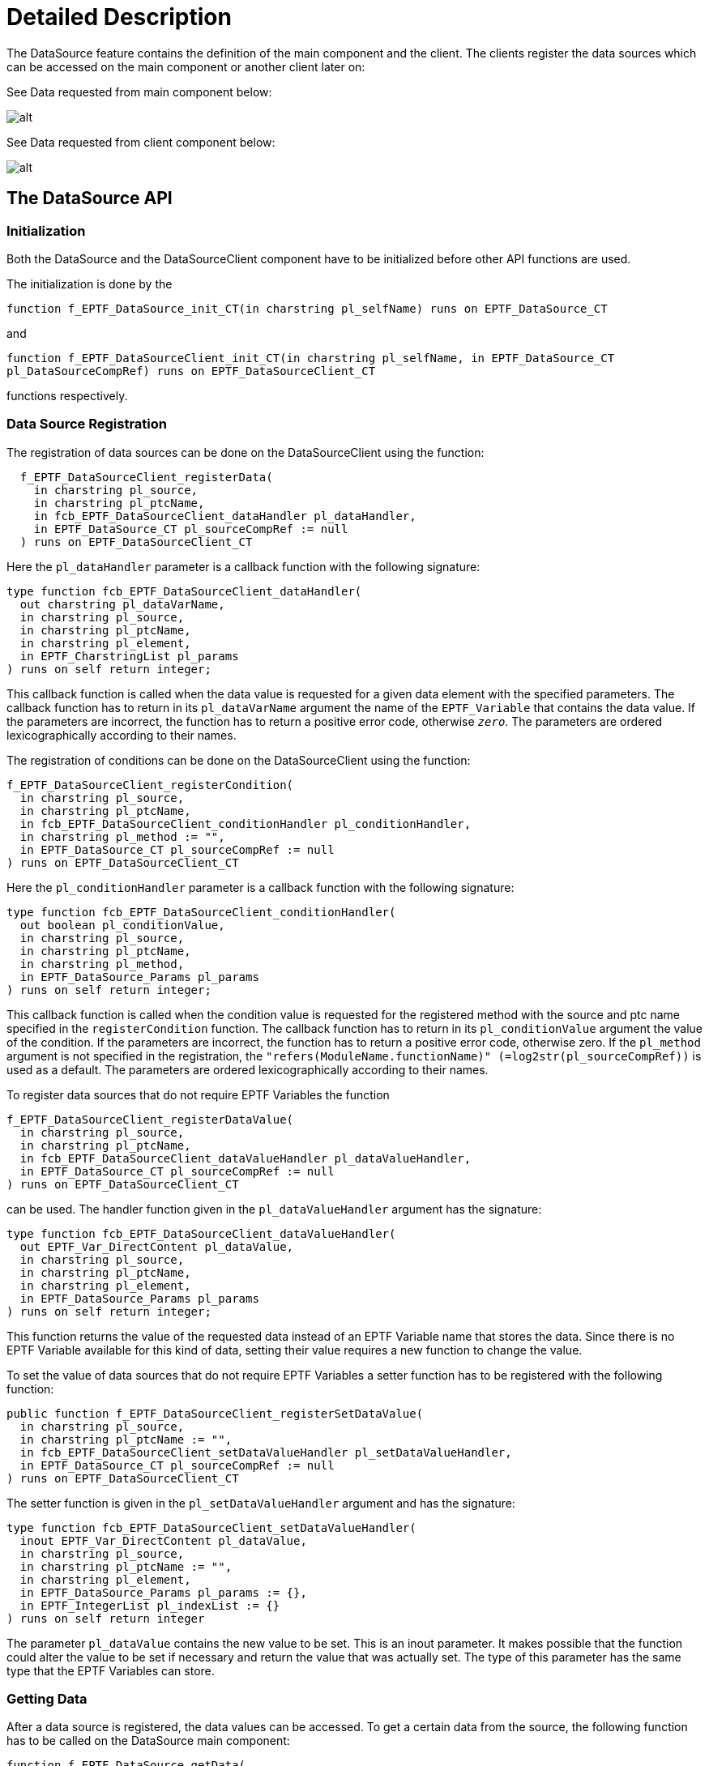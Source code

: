 = Detailed Description

The DataSource feature contains the definition of the main component and the client. The clients register the data sources which can be accessed on the main component or another client later on:

See Data requested from main component below:

image:images/Data_requested_from_main_component.png[alt]

See Data requested from client component below:

image:images/Data_requested_from_client_component.png[alt]

== The DataSource API

=== Initialization

Both the DataSource and the DataSourceClient component have to be initialized before other API functions are used.

The initialization is done by the

`function f_EPTF_DataSource_init_CT(in charstring pl_selfName) runs on EPTF_DataSource_CT`

and

`function f_EPTF_DataSourceClient_init_CT(in charstring pl_selfName, in EPTF_DataSource_CT pl_DataSourceCompRef) runs on EPTF_DataSourceClient_CT`

functions respectively.

=== Data Source Registration

The registration of data sources can be done on the DataSourceClient using the function:

[source]
----
  f_EPTF_DataSourceClient_registerData(
    in charstring pl_source,
    in charstring pl_ptcName,
    in fcb_EPTF_DataSourceClient_dataHandler pl_dataHandler,
    in EPTF_DataSource_CT pl_sourceCompRef := null
  ) runs on EPTF_DataSourceClient_CT
----

Here the `pl_dataHandler` parameter is a callback function with the following signature:

[source]
----
type function fcb_EPTF_DataSourceClient_dataHandler(
  out charstring pl_dataVarName,
  in charstring pl_source,
  in charstring pl_ptcName,
  in charstring pl_element,
  in EPTF_CharstringList pl_params
) runs on self return integer;
----

This callback function is called when the data value is requested for a given data element with the specified parameters. The callback function has to return in its `pl_dataVarName` argument the name of the `EPTF_Variable` that contains the data value. If the parameters are incorrect, the function has to return a positive error code, otherwise `_zero_`. The parameters are ordered lexicographically according to their names.

The registration of conditions can be done on the DataSourceClient using the function:

[source]
----
f_EPTF_DataSourceClient_registerCondition(
  in charstring pl_source,
  in charstring pl_ptcName,
  in fcb_EPTF_DataSourceClient_conditionHandler pl_conditionHandler,
  in charstring pl_method := "",
  in EPTF_DataSource_CT pl_sourceCompRef := null
) runs on EPTF_DataSourceClient_CT
----

Here the `pl_conditionHandler` parameter is a callback function with the following signature:

[source]
----
type function fcb_EPTF_DataSourceClient_conditionHandler(
  out boolean pl_conditionValue,
  in charstring pl_source,
  in charstring pl_ptcName,
  in charstring pl_method,
  in EPTF_DataSource_Params pl_params
) runs on self return integer;
----

This callback function is called when the condition value is requested for the registered method with the source and ptc name specified in the `registerCondition` function. The callback function has to return in its `pl_conditionValue` argument the value of the condition. If the parameters are incorrect, the function has to return a positive error code, otherwise zero. If the `pl_method` argument is not specified in the registration, the `"refers(ModuleName.functionName)" (=log2str(pl_sourceCompRef))` is used as a default. The parameters are ordered lexicographically according to their names.

To register data sources that do not require EPTF Variables the function

[source]
----
f_EPTF_DataSourceClient_registerDataValue(
  in charstring pl_source,
  in charstring pl_ptcName,
  in fcb_EPTF_DataSourceClient_dataValueHandler pl_dataValueHandler,
  in EPTF_DataSource_CT pl_sourceCompRef := null
) runs on EPTF_DataSourceClient_CT
----

can be used. The handler function given in the `pl_dataValueHandler` argument has the signature:

[source]
----
type function fcb_EPTF_DataSourceClient_dataValueHandler(
  out EPTF_Var_DirectContent pl_dataValue,
  in charstring pl_source,
  in charstring pl_ptcName,
  in charstring pl_element,
  in EPTF_DataSource_Params pl_params
) runs on self return integer;
----

This function returns the value of the requested data instead of an EPTF Variable name that stores the data. Since there is no EPTF Variable available for this kind of data, setting their value requires a new function to change the value.

To set the value of data sources that do not require EPTF Variables a setter function has to be registered with the following function:

[source]
----
public function f_EPTF_DataSourceClient_registerSetDataValue(
  in charstring pl_source,
  in charstring pl_ptcName := "",
  in fcb_EPTF_DataSourceClient_setDataValueHandler pl_setDataValueHandler,
  in EPTF_DataSource_CT pl_sourceCompRef := null
) runs on EPTF_DataSourceClient_CT
----

The setter function is given in the `pl_setDataValueHandler` argument and has the signature:

[source]
----
type function fcb_EPTF_DataSourceClient_setDataValueHandler(
  inout EPTF_Var_DirectContent pl_dataValue,
  in charstring pl_source,
  in charstring pl_ptcName := "",
  in charstring pl_element,
  in EPTF_DataSource_Params pl_params := {},
  in EPTF_IntegerList pl_indexList := {}
) runs on self return integer
----

The parameter `pl_dataValue` contains the new value to be set. This is an inout parameter. It makes possible that the function could alter the value to be set if necessary and return the value that was actually set. The type of this parameter has the same type that the EPTF Variables can store.

=== Getting Data

After a data source is registered, the data values can be accessed. To get a certain data from the source, the following function has to be called on the DataSource main component:

[source]
----
function f_EPTF_DataSource_getData(
  out charstring pl_dataVarName,
  in charstring pl_source,
  in charstring pl_ptcName,
  in charstring pl_element,
  in EPTF_CharstringList pl_params := {},
  in EPTF_Var_SubscriptionMode pl_subscriptionMode := tsp_EPTF_DataSource_subscriptionMode,
  in integer pl_refreshRate := tsp_EPTF_DataSource_refreshRate
) runs on EPTF_DataSource_CT return integer
----

The corresponding function on the DataSourceClient component:

[source]
----
function f_EPTF_DataSourceClient_getData(
  out charstring pl_dataVarName,
  in charstring pl_source,
  in charstring pl_ptcName := "",
  in charstring pl_element,
  in EPTF_DataSource_Params pl_params := {},
  in EPTF_Var_SubscriptionMode pl_subscriptionMode := tsp_EPTF_DataSource_subscriptionMode,
  in integer pl_refreshRate := tsp_EPTF_DataSource_refreshRate,
  in EPTF_DataSource_CT pl_sourceCompRef := null
) runs on EPTF_DataSourceClient_CT return integer
----

The data source can be selected by the `pl_source` and the `pl_ptcName` arguments. The actual data element can be specified by the `pl_element` and `pl_params` arguments. These functions create a variable that is subscribed automatically in the background to the variable on the DataSourceClient component which published the data with the specified subscription mode and refresh rate. The functions return the name of this variable in the `pl_dataVarName` argument. The variable contains the value of the data. In case the parameters are invalid or no data source exists, the functions return a nonzero return value. If the return value is zero, it means that the returned variable name is valid and the function call was successful.

On the DataSourceClient component the parameter `pl_sourceCompRef` specifies the DataSource component which is used to request the data from. If only one DataSource component was used during the registration this parameter can be omitted: this component will be used to get the data by default.

These functions can be called with the same arguments more than once. In this case, the variable name is retrieved from a database.

==== Built-In Data Elements

The DataSource feature provides data elements, iterators and conditions. The source ID for these built-in data is "DataSource".

DataSource provides the following built-in data elements:

* `"Sources"` - returns the variable that contains the list of registered data sources. Usage: `pl_source:=”DataSource”, pl_element:="Sources"` and no parameters should be specified in `pl_params`. The DataSource itself is present in the list even if no other data sources are registered. Each time a new DataSource client registration is performed the new source is added to the list if it is not there already. An example value of the variable: `{"DataSource","ExecCtrl"}`

* `"PTCs"` - Data source keeps track of registered PTCs for all source types. Usage: `pl_source:="DataSource", pl_element:="PTCs"` and there has to be one parameter in `pl_params` with name "Source" and the requested source type (for example: `"StatHandler"`) in the parameter value. The returned variable contains a list of PTC names that have been registered with the specified data source type. If no PTCs were registered yet, the variable’s value will be an empty charstring list.

=== Checking the Existence of Data Elements

After a data source is registered, the data values can be accessed. To check if a data element is present, the following function can be used on the DataSource component:

[source]
----
function f_EPTF_DataSource_checkData(
  out charstring pl_dataVarName,
  in charstring pl_source,
  in charstring pl_ptcName := "",
  in charstring pl_element,
  in EPTF_DataSource_Params pl_params := {}
) runs on EPTF_DataSource_CT return integer
----

The corresponding function on the DataSourceClient component is:

[source]
----
function f_EPTF_DataSourceClient_checkData(
  out charstring pl_dataVarName,
  in charstring pl_source,
  in charstring pl_ptcName := "",
  in charstring pl_element,
  in EPTF_DataSource_Params pl_params := {},
  in EPTF_DataSource_CT pl_sourceCompRef := null
) runs on EPTF_DataSourceClient_CT return integer
----

The parameters of these functions are similar to the `getData` functions.

These functions check if the given data source was registered, the specified data element is valid and that the variable that stores its value exists on the owner component (DataSourceClient).

These functions do not create the variable on the local component, that is they do not perform a subscription to the owner of the data even if it exists. The functions return a non-zero error code if the dataSource is not found by some reason. Zero error code means that the dataSource is available.

=== Getting Conditions

After a condition is registered, the value of the condition can be accessed. To get a certain condition from the source, the following function has to be called on the DataSource main component:

[source]
----
function f_EPTF_DataSource_getCondition(
  out boolean pl_conditionValue,
  in charstring pl_source,
  in charstring pl_ptcName := "",
  in charstring pl_method,
in EPTF_DataSource_Params pl_params := {}
) runs on EPTF_DataSource_CT return integer
----

The condition can be selected by the `pl_source` and the `pl_ptcName` arguments. The actual condition can be specified by the `pl_method` and `pl_params` arguments.

==== Built-In Conditions

The DataSource feature itself provides built-in conditions. The source ID is the same as for the data elements. The method names are the followings (the name of the parameters does not matter):

* "==": Checks if the value of the two specified parameters are equal,
* "!=": returns true if the two parameters are not equal
* ">": returns true if the first of the two float parameters is greater than the first
* ">=": returns true if the first float parameter is greater or equal than the second
* "<": returns true if the second float parameter is greater than the first
* "<=": returns true if the second float parameter is greater or equal than the first
* `"match"`: returns true if the if the first parameter matches with the second parameter pattern
* `"not match"`: returns true if the if the first parameter does not match with the second parameter pattern
* `"and"`: returns the logical 'and' of the two Boolean parameters
* `"or"`: returns the logical 'or' of the two Boolean parameters
* `"not"`: returns the logical 'not' of the parameter

NOTE: For these built-in conditions the parameters are not ordered lexicographically according to their names. The name of the parameter of these conditions is not relevant. However, there are conditions which need specific parameter names. These are the following:

* `"dataElementPresent"`: returns `_true_` if the specified data element is present somewhere in the system. This means that the given data source was registered, the specified data element is valid and the variable that stores its value exists. All these are checked by this condition and if any of them is not fulfilled the condition will be evaluated `_false_`. This condition does not make the data variable available on the DataSource component (i.e. the Variable subscription is not performed), but checks if the source variable is present on the owner (DataSourceClient) component.

Usage: `pl_source:="DataSource", pl_method:="dataElementPresent"` and its parameters should be specified in `pl_params`.

The `pl_params` has to specify the following parameters (with parameter names):

** `"Source"`: the source of the data that is to be checked
** `"PTCName"`: optional parameter to specify the name of the PTC where the data source is located. If not given, the source component is located automatically (will be successful if only one PTC had registered the given source)
** `"Element"`: the element for the given source to be checked

If the data source to be checked has any parameters, they have to be specified as well. First the name of the parameter, then its value should be given in the `pl_params` parameter in order as:

** `"ParamName"`: the name of the parameter for the data source to be checked
** `"ParamValue"`: the value of the parameter (with the name specified before) for the data source to be checked

Example:

The following condition checks if the "PTCs" element of the DataSource feature itself exists for the Source: "DataSource":

[source]
----
f_EPTF_DataSource_getCondition(
  pl_conditionValue := vl_conditionValue,
  pl_source := "DataSource",
  pl_ptcName := "",
  pl_method := "dataElementPresent",
pl_params := {
  {
    paramName := "Source",
    paramValue:= "DataSource" // the source to be checked
  },
  {
    paramName := "Element",
    paramValue:= "PTCs" // the element of the source to check
  },
  {
    paramName := "ParamName",
    paramValue:= "Source" // parameter name of the PTCs element
  },
  {
    paramName := "ParamValue",
    paramValue:= "DataSource" // the value of the Source param.
  }
}
);
----

The same example in XML (the label is shown only if there are any PTCs with source ID "DataSource". The value of the label is the value of the data source of which presence was checked):

[source]
----
<condition element='dataElementPresent' id='conditionID' source='DataSource'>
 <params>
   <dataparam name='Source' value='DataSource' />
   <dataparam name='Element' value='PTCs' />
   <dataparam name='ParamName' value='Source' />
   <dataparam name='ParamValue' value='DataSource' />
 </params>
 <insertif id='conditionID'>
   <label value='' >
     <externaldata element='PTCs' source='DataSource'>
       <params>
         <dataparam name='Source' value='DataSource' />
       </params>
     </externaldata>
   </label>
</insertif>
</condition>
----

=== Getting Data Values

It is possible to get only the value of a data element without using an EPTF Variable. In this case no Variable is created on the local component, no Variable subscription is done and even no source Variable is needed to provide data by the data source.

After a data source is registered, the data values can be accessed. All data can be requested this way, even the values of conditions. To get the value of a certain data from a source, the following function has to be called on the DataSource main component:

[source]
----
function f_EPTF_DataSource_getDataValue(
  out EPTF_Var_DirectContent pl_dataValue,
  in charstring pl_source,
  in charstring pl_ptcName,
  in charstring pl_element,
  in EPTF_CharstringList pl_params := {}
  in EPTF_DataSource_Filter pl_filter := c_EPTF_DataSource_Filter_empty
) runs on EPTF_DataSource_CT return integer
The corresponding function on the DataSourceClient component:
function f_EPTF_DataSourceClient_getDataValue(
  out EPTF_Var_DirectContent pl_dataValue,
  in charstring pl_source,
  in charstring pl_ptcName := "",
  in charstring pl_element,
  in EPTF_DataSource_Params pl_params := {},
  in EPTF_DataSource_Filter pl_filter := c_EPTF_DataSource_Filter_empty,
  in EPTF_DataSource_CT pl_sourceCompRef := null
) runs on EPTF_DataSourceClient_CT return integer
----

These functions work the same way as the getData functions, but can only be used when the value of the data is needed. These functions support data elements registered with `

[source]
----
f_EPTF_DataSourceClient_registerData,
f_EPTF_DataSourceClient_registerCondition or
f_EPTF_DataSourceClient_registerDataValue
----

functions. For conditions the method name has to be passed into the `pl_element` parameter.

Data elements registered by `f_EPTF_DataSourceClient_registerDataValue` can only be accessed by the `getDataValue` functions.

==== Built-In Data Elements Which Have Only Value

The DataSource feature provides data elements that have value only (no EPTF Variable exists that stores the value). The source ID for these built-in data is "DataSource".

DataSource provides the following built-in data value elements:

* `"help"` - returns the help information about any data source registered. Usage: `pl_source:="DataSource", pl_element:="help"`. All parameters are optional. The parameter `"format"` defines the format of the output. It can be either `"TEXT"`, which means human readable format, or `"JSON"`, default: `"JSON"`. The parameter `"Source"` can be used to get help for a given source only. If not specified, help information for all available sources will be returned. The parameter `"Element"` can be used to get help information on a given element only. If not specified, help information of all elements are returned. If specified together with the `"Source"` parameter, only the help information of the corresponding elements of the specified source will be returned.

* `"sizeOf"` - returns the number of elements of another data source if its value is a list. Returns `_1_` for non-list type data sources. The data source can be specified via parameters.

=== Setting Data Values

To set the value of a given data element, the following function is provided:

[source]
----
function f_EPTF_DataSource_setDataValue(
  inout EPTF_Var_DirectContent pl_dataValue,
  in charstring pl_source,
  in charstring pl_ptcName,
  in charstring pl_element,
  in EPTF_CharstringList pl_params := {},
  in EPTF_IntegerList pl_indexList := {}
) runs on EPTF_DataSource_CT return integer
----

The corresponding function on the DataSourceClient component:

[source]
----
function f_EPTF_DataSourceClient_setDataValue(
  inout EPTF_Var_DirectContent pl_dataValue,
  in charstring pl_source,
  in charstring pl_ptcName := "",
  in charstring pl_element,
  in EPTF_DataSource_Params pl_params := {},
  in EPTF_IntegerList pl_indexList := {},
  in EPTF_DataSource_CT pl_sourceCompRef := null
) runs on EPTF_DataSourceClient_CT return integer
----

These functions can be used for all data elements that were registered by some source with the function `f_EPTF_DataSourceClient_registerData` (that is when an EPTF Variable stores the data). However, the value of data elements registered by `f_EPTF_DataSourceClient_registerCondition` or `f_EPTF_DataSourceClient_registerDataValue` functions and data elements that have not been registered at all (that is all data elements for which no EPTF Variable exists) cannot be changed unless a value-setter handler function registered with `f_EPTF_DataSourceClient_registerSetDataValue` makes it possible to change its value.

For data elements that have a list-type value (for example CharstringList), the parameter `pl_indexList` can be used to filter out those elements from the list that should be changed directly. In this case, the number of elements of `pl_indexList` should be the same as the number of elements of `pl_dataValue`. For example if `pl_dataValue := \{charstringlistVal := \{"abc","def"}}` and `pl_indexList := \{2,5}`, this means that the 2^nd^ item in the list of the value of the data element will be changed to "abc" and the 5^th^ to "def". If `pl_indexList` is not specified, the value of the whole list will be replaced with the value given in `pl_dataValue`. But it is the responsibility of the `setDataValue` handler to support this kind of behavior.

=== Non-Blocking Functions

Several DataSource API function has a non-blocking version on the main and the client component as well. These differ from the originals (that is the blocking versions) that instead of returning a result after the function call in an out parameter, a handler function has to be provided that will be called when the return value is available. The value requested is passed to the handler function together with the details of the data elements and the data provided by the user.

For example the non-blocking version of `f_EPTF_DataSourceClient_getData` is:

[source]
----
public function f_EPTF_DataSourceClient_getData_nonBlocking(
  in charstring pl_source,
  in charstring pl_ptcName := "",
  in charstring pl_element,
  in EPTF_DataSource_Params pl_params := {},
  in EPTF_DataSource_GetDataHandler pl_getDataHandler := cg_EPTF_DataSource_GetDataHandler_null,
  in EPTF_DataSource_CT pl_sourceCompRef := null
) runs on EPTF_DataSourceClient_CT return integer
----

The argument `pl_getDataHandler` specifes the handler to be called back when the value is available. Its type is defined as:

[source]
----
  type record EPTF_DataSource_GetDataHandler {
    fcb_EPTF_DataSource_getDataHandler getDataHandler,
    EPTF_IntegerList userData
  }
----

The `userData` field is a list of integers provided by the user. These values will be passed to the handler function given in `getDataHandler` in the `pl_userData` argument when invoked.

The signature of the handler function is:

[source]
----
type function fcb_EPTF_DataSource_getDataHandler(
    in charstring pl_source,
    in charstring pl_ptcName,
    in charstring pl_element,
    in EPTF_DataSource_Params pl_params,
    // reponse parameters:
    in integer pl_errorCode,
    in charstring pl_remoteDataVarName,
    in EPTF_Var_CT pl_ownerCompRef,
    in integer pl_localDataVarId,
    in EPTF_Var_DirectContent pl_dataValue,
    in EPTF_IntegerList pl_userData
  ) runs on self;
----

[[function_to_process_help_information]]
=== Function to Process Help Information

On the DataSource main component the help information can be accessed by the following functions:

[source]
----
public function f_EPTF_DataSource_getHelpTEXT(
  in charstring pl_source := "",
  in charstring pl_element := ""
) runs on EPTF_DataSource_CT return charstring

public function f_EPTF_DataSource_getHelpJSON(
  in charstring pl_source := "",
  in charstring pl_element := ""
) runs on EPTF_DataSource_CT return octetstring
----

They return the help information in human readable or `JSON` format.

The following function is provided to generate the help information for user given data sources:

[source]
----
public function f_EPTF_DataSource_handleHelp(
  out EPTF_Var_DirectContent pl_dataValue,
  in charstring pl_source,
  in EPTF_DataSource_Params pl_params,
  in EPTF_DataSource_Help_DataElementChildren pl_dataElementHelp
) return integer
----

This function can be used in data value handlers that would like to provide help information for the "help" data element. An example data value handler that handles only the "help" data element might look like this:

[source]
----
function f_USER_DSProcessDataValue(out EPTF_Var_DirectContent pl_dataValue,
       in charstring pl_source,
       in charstring pl_ptcName,
       in charstring pl_element,
       in EPTF_DataSource_Params pl_params)
  runs on USER_CT return integer{
    var integer vl_errorCode := -1;
    pl_dataValue := {unknownVal := {omit}}; // set it to invalid
    select( pl_element )
    {
      case(c_EPTF_DataSource_dataElement_Help) {
        vl_errorCode := f_EPTF_DataSource_handleHelp(pl_dataValue,pl_source,pl_params,c_EPTF_USER_help);
      }
      case else
      {
      }
    }
    return vl_errorCode;
  }
----

In this example the constant `c_EPTF_USER_help` defines the help information for all data elements supported by the user defined data source.

== DataSource CLI

The DataSource CLI is an extension of the DataSource that makes it possible to execute DataSource commands from the Command Line Interface. It acts as a CLI Client and registers the DataSource commands into the main CLI component.

[[initialization-0]]
=== Initialization

The `DataSource_CLI` can be initialized by the

[source]
----
function f_EPTF_DataSource_CLI_init_CT(
  in charstring pl_selfName,
  in EPTF_CLI_CT pl_CLI_compRef := null
) runs on EPTF_DataSource_CLI_CT
----

The parameter `pl_CLI_compRef` specifies the component reference of the main CLI component.

After initialization all DataSource commands are available on the telnet terminal that belongs to the given CLI component.

=== DataSource CLI Commands

The main DataSource command name that is available in the telnet command line interface is 'ds'. Its parameters are described below.

==== `help`: To get help

To get help about the DataSource CLI commands the following command can be used in the telnet terminal:

`ds help`

This lists the available options together with a short description and shows basic command examples and syntax.

[[get_to_get_the_value_of_dataelements]]
==== `get`: To get the value of dataElements

The DataSource CLI provides a command to get the value of registered external `dataElements` such as iterators, `externaldata` and `externalvalues` with syntax similar to the custom GUI XML.

The following command returns the list of all DataSources registered to the DataSource feature. It uses the dataElement `'Sources'` of the DataSource `'DataSource'` for the `ds get` command:

[source]
----
ds get <datadescription
xmlns='http://ttcn.ericsson.se/protocolModules/xtdp/xtdl'
element='Sources' source='DataSource'> </datadescription>
----

Notice that the dataElement has to be given in XML notation as a `<datadescription>` element. This element comes from the XSD of the XTDP protocol module used for the custom GUI XML. This is why the `xmlns` attribute has to be given as in the example.

This command works for iterators, externaldata and extrernalvalues as well.

The command, if successful, prints out the value of the dataElement. In case of any error a nonzero error code is shown together with a description of the problem.

==== `getCondition`: To get the value of conditions

Similarly to the external values, the value of conditions can also be retrieved. Instead of `ds get` the command ``ds getCondition'` can be used for conditions.

For example, matching the string `"10"` against the template `"1"` will look like this:

[source]
----
ds getCondition <datadescription xmlns='http://ttcn.ericsson.se/protocolModules/xtdp/xtdl' element='match' source='DataSource'>   <params>     <dataparam name='p1' value='10'/> <dataparam name='p2' value='1*'/> </params> </datadescription>
----

This will return `_true_` since the pattern matches with the given string.

The command `'ds getCondition'` returns either `_true_` or `_false_` depending on the value of the condition. In case of any problem the command prints out an error code together with the description of the problem.

NOTE: The same XML format can be used for `externalValues` and conditions, whereas in the custom GUI XML or in the DataSource API functions the name `method' is used instead of the `element' for conditions.

==== `set`: Set the value of `dataElements`

The value of the dataElements can be also set through the CLI.

The following command sets the value of the `'MyData'` element of `'DummySource'` source to the charstringList value `\{"A","B"}` (this is its type). This dataElement has two parameters (`'p1'` and `'p2'`):

[source]
----
ds set <datadescription xmlns='http://ttcn.ericsson.se/protocolModules/xtdp/xtdl' element='MyData' source='DummySource'>   <params>     <dataparam name='p1' value='2.0'/> <dataparam name='p2' value='1.0'/> </params> </datadescription> {"A","B"}
----

NOTE: The value to be set has to be in a format identical to the one the corresponding `'ds get'` command returns for the same `dataElement`. The value has to be placed after the `<datadescription>` parameter.

The command prints out the new value if it was successful, otherwise an error code is shown together with the description of the problem.

==== `getVarName`: Get the Name of the EPTF Variable that stores the value of the `dataElement`

The name of the variable that stores the value of the `dataElements` can be displayed by the `'ds getVarName'` command. This command does not work for conditions, because there are no variables for conditions.

The following command prints out the name of the EPTF Variable that contains the list of PTCs that were registered as `'StatManager'` DataSources. The command uses the `'PTCs'` dataElement of the DataSource.

[source]
----
ds getVarName <datadescription xmlns='http://ttcn.ericsson.se/protocolModules/xtdp/xtdl' element='PTCs' source='DataSource'>   <params>     <dataparam name='Source' value='StatManager'/> </params> </datadescription>
----

In case of error the command prints out a nonzero error code and the description of the problem.

[[getlist-command-to-get-the-values-of-datalements-in-a-list]]
==== `getlist`: Command to get the values of `Datalements` in a list.

The command has one datadescriptionlist parameter. The parameter has xml format, and it can contain any number of datadescription. The format of the datadescription can be seen in section <<get_to_get_the_value_of_dataelements, `get`: To get the value of dataElements>>.

Here is an example to use `getlist` with `datadescriptionlist` parameter. This command returns the number of the started and the succeeded calls (tagged with new line characters for better visibility):

[source]
----
dds getlist <datadescriptionlist xmlns='http://ttcn.ericsson.se/protocolModules/xtdp/xtdl'>
  <datadescription element='TcStat' source='ExecCtrl'>
    <params>
      <dataparam name="EntityGroup" value="DefaultEGrp" />
      <dataparam name="Scenario" value="DefaultSc" />
      <dataparam name="TrafficCase" value="DefaultTC1" />
      <dataparam name="Statistic" value="Starts" />
    </params>
  </datadescription>
  <datadescription element='TcStat' source='ExecCtrl'>
    <params>
      <dataparam name="EntityGroup" value="DefaultEGrp" />
      <dataparam name="Scenario" value="DefaultSc" />
      <dataparam name="TrafficCase" value="DefaultTC1" />
      <dataparam name="Statistic" value="Success" />
    </params>
  </datadescription>
</datadescriptionlist>
----

==== `info`: Request help information about `dataElements`

To get the help information of data elements present in the system, the following command can be used in the telnet terminal: `ds info`

This command collects the help information defined for all available data elements in the system.

However, it is possible to get the information for a specific source or a specific data element only. The following command will return the description of all data elements for the specified source, in this case for the source "SourceName":

`ds info S=SourceName`

To get help information for a given data element for all sources that support it, the following command can be used. It will return the description of the specified element for any source that implements it:

`ds info E=ElementName`

If the help information is needed for a given element of a given source, it is possible to specify both parameters at the same time (in any order):

`ds info E=ElementName S=SourceName`

If the element name or the source name contains spaces, the name should be enclosed in apostrophes:

`ds info S='Source Name' E='Element Name'`

NOTE: These commands can return help information that is defined according to the section <<function_to_process_help_information, Function to Process Help Information>>. To get the list of sources that defines that help information for its elements, the following command can be used:

`ds info E=help`
